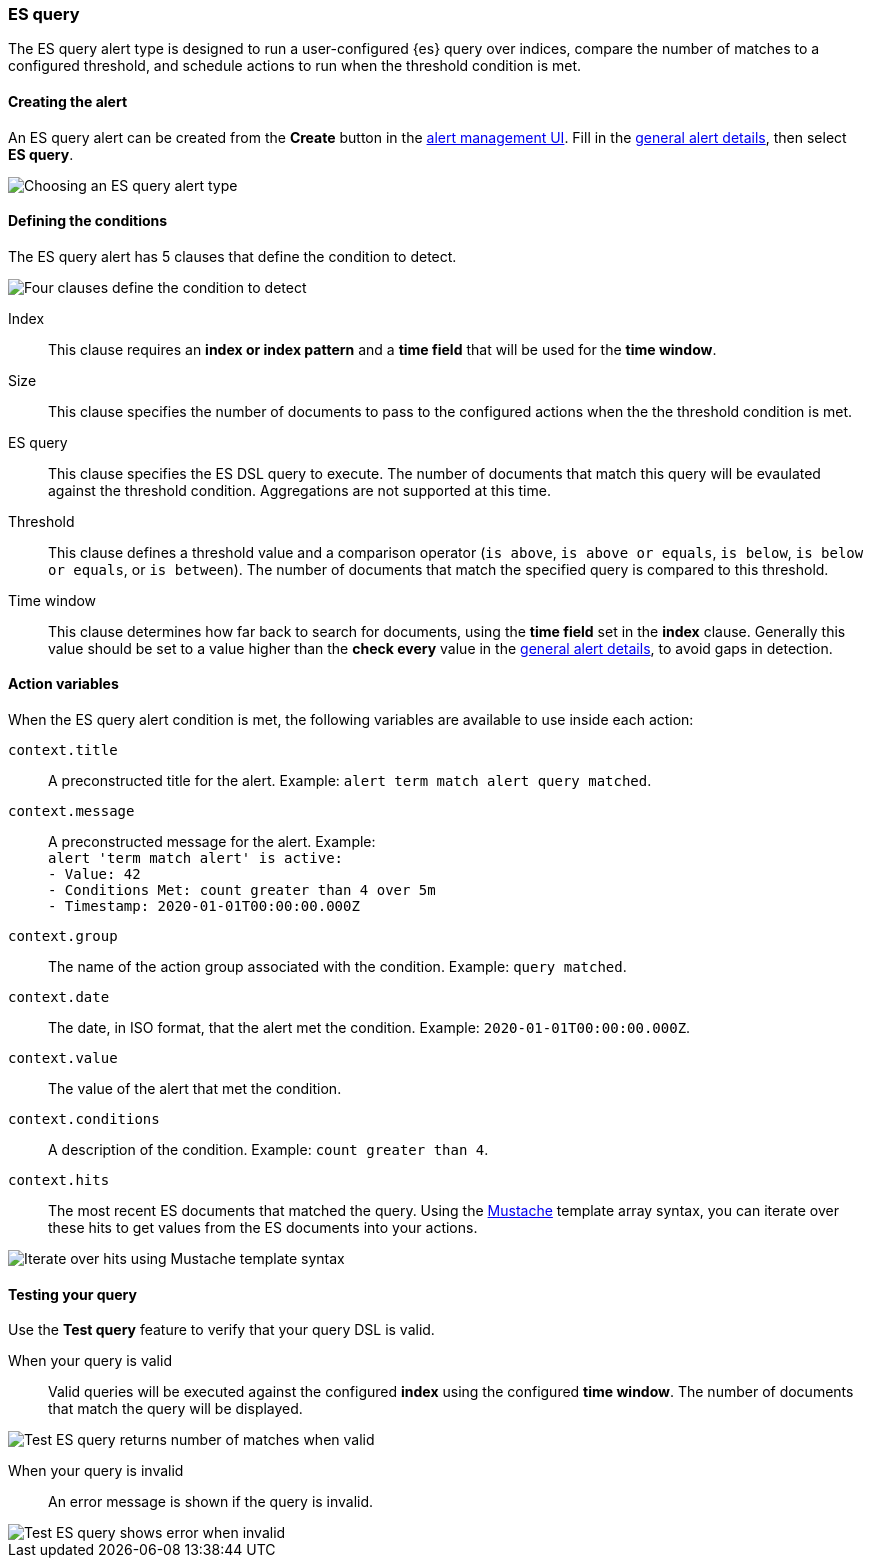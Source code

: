 [role="xpack"]
[[alert-type-es-query]]
=== ES query

The ES query alert type is designed to run a user-configured {es} query over indices, compare the number of matches to a configured threshold, and schedule
actions to run when the threshold condition is met.

[float]
==== Creating the alert

An ES query alert can be created from the *Create* button in the <<alert-management, alert management UI>>. Fill in the <<defining-alerts-general-details, general alert details>>, then select *ES query*.

[role="screenshot"]
image::user/alerting/images/alert-types-es-query-select.png[Choosing an ES query alert type]

[float]
==== Defining the conditions

The ES query alert has 5 clauses that define the condition to detect.

[role="screenshot"]
image::user/alerting/images/alert-types-es-query-conditions.png[Four clauses define the condition to detect]

Index:: This clause requires an *index or index pattern* and a *time field* that will be used for the *time window*.
Size:: This clause specifies the number of documents to pass to the configured actions when the the threshold condition is met.
ES query:: This clause specifies the ES DSL query to execute. The number of documents that match this query will be evaulated against the threshold
condition. Aggregations are not supported at this time. 
Threshold:: This clause defines a threshold value and a comparison operator  (`is above`, `is above or equals`, `is below`, `is below or equals`, or `is between`). The number of documents that match the specified query is compared to this threshold.
Time window:: This clause determines how far back to search for documents, using the *time field* set in the *index* clause. Generally this value should be set to a value higher than the *check every* value in the <<defining-alerts-general-details, general alert details>>, to avoid gaps in detection. 

[float]
==== Action variables

When the ES query alert condition is met, the following variables are available to use inside each action:

`context.title`:: A preconstructed title for the alert. Example: `alert term match alert query matched`.
`context.message`:: A preconstructed message for the alert. Example: +
`alert 'term match alert' is active:` +
`- Value: 42` +
`- Conditions Met: count greater than 4 over 5m` +
`- Timestamp: 2020-01-01T00:00:00.000Z`

`context.group`:: The name of the action group associated with the condition. Example: `query matched`.
`context.date`:: The date, in ISO format, that the alert met the condition. Example: `2020-01-01T00:00:00.000Z`.
`context.value`:: The value of the alert that met the condition.
`context.conditions`:: A description of the condition. Example: `count greater than 4`.
`context.hits`:: The most recent ES documents that matched the query. Using the https://mustache.github.io/[Mustache] template array syntax, you can iterate over these hits to get values from the ES documents into your actions.

[role="screenshot"]
image::images/alert-types-es-query-example-action-variable.png[Iterate over hits using Mustache template syntax]

[float]
==== Testing your query

Use the *Test query* feature to verify that your query DSL is valid.

When your query is valid:: Valid queries will be executed against the configured *index* using the configured *time window*. The number of documents that
match the query will be displayed.

[role="screenshot"]
image::user/alerting/images/alert-types-es-query-valid.png[Test ES query returns number of matches when valid]

When your query is invalid:: An error message is shown if the query is invalid.

[role="screenshot"]
image::user/alerting/images/alert-types-es-query-invalid.png[Test ES query shows error when invalid]